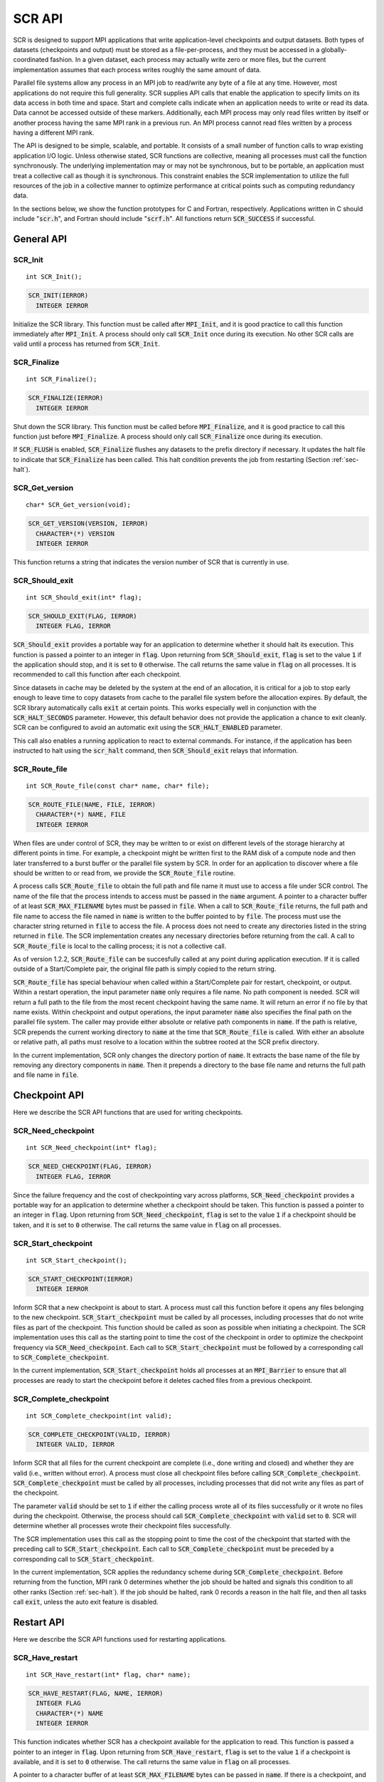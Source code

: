 .. highlight:: c

.. _sec-lib-api:

SCR API
=======

SCR is designed to support MPI applications that write
application-level checkpoints and output datasets.
Both types of datasets (checkpoints and output) must be stored as a file-per-process,
and they must be accessed in a globally-coordinated fashion.
In a given dataset, each process may actually write zero or more files,
but the current implementation assumes that each process writes roughly the same amount of data.

Parallel file systems allow any process in an MPI job to
read/write any byte of a file at any time.
However, most applications do not require this full generality.
SCR supplies API calls that enable the application to specify
limits on its data access in both time and space.
Start and complete calls indicate when an application needs to write or read its data.
Data cannot be accessed outside of these markers.
Additionally, each MPI process may only read files written
by itself or another process having the same MPI rank in a previous run.
An MPI process cannot read files written by a process having a different MPI rank.

The API is designed to be simple, scalable, and portable.
It consists of a small number of function calls to wrap existing application I/O logic.
Unless otherwise stated, SCR functions are collective,
meaning all processes must call the function synchronously.
The underlying implementation may or may not be synchronous,
but to be portable, an application must treat a collective call as though it is synchronous.
This constraint enables the SCR implementation to utilize the full resources of the job
in a collective manner to optimize performance at critical points
such as computing redundancy data.

In the sections below, we show the function prototypes for C and Fortran, respectively.
Applications written in C should include ":code:`scr.h`",
and Fortran should include ":code:`scrf.h`".
All functions return :code:`SCR_SUCCESS` if successful.

General API
-----------

SCR_Init
^^^^^^^^

::

  int SCR_Init();

.. code-block:: fortran
  
  SCR_INIT(IERROR)
    INTEGER IERROR

Initialize the SCR library.
This function must be called after :code:`MPI_Init`, and
it is good practice to call this function immediately after :code:`MPI_Init`.
A process should only call :code:`SCR_Init` once during its execution.
No other SCR calls are valid until a process has returned from :code:`SCR_Init`.

SCR_Finalize
^^^^^^^^^^^^

::

  int SCR_Finalize();
  
.. code-block:: fortran
  
  SCR_FINALIZE(IERROR)
    INTEGER IERROR

Shut down the SCR library.
This function must be called before :code:`MPI_Finalize`, and
it is good practice to call this function just before :code:`MPI_Finalize`.
A process should only call :code:`SCR_Finalize` once during its execution.

If :code:`SCR_FLUSH` is enabled,
:code:`SCR_Finalize` flushes any datasets to the prefix directory if necessary.
It updates the halt file to indicate that :code:`SCR_Finalize` has been called.
This halt condition prevents the job from restarting (Section :ref:`sec-halt`).

SCR_Get_version
^^^^^^^^^^^^^^^

::

  char* SCR_Get_version(void);
  
.. code-block:: fortran
  
  SCR_GET_VERSION(VERSION, IERROR)
    CHARACTER*(*) VERSION 
    INTEGER IERROR

This function returns a string that indicates the version number
of SCR that is currently in use.

SCR_Should_exit
^^^^^^^^^^^^^^^

::

  int SCR_Should_exit(int* flag);
  
.. code-block:: fortran
  
  SCR_SHOULD_EXIT(FLAG, IERROR)
    INTEGER FLAG, IERROR

:code:`SCR_Should_exit` provides a portable way for an application
to determine whether it should halt its execution.
This function is passed a pointer to an integer in :code:`flag`.
Upon returning from :code:`SCR_Should_exit`,
:code:`flag` is set to the value :code:`1` if the application should stop,
and it is set to :code:`0` otherwise.
The call returns the same value in :code:`flag` on all processes.
It is recommended to call this function after each checkpoint.

Since datasets in cache may be deleted by the system at the end of an allocation,
it is critical for a job to stop early enough to leave time to copy datasets
from cache to the parallel file system before the allocation expires.
By default, the SCR library automatically calls :code:`exit` at certain points.
This works especially well in conjunction with the :code:`SCR_HALT_SECONDS` parameter.
However, this default behavior does not provide the application a chance to exit cleanly.
SCR can be configured to avoid an automatic exit using the :code:`SCR_HALT_ENABLED` parameter.

This call also enables a running application to react to external commands.
For instance, if the application has been instructed to halt using the :code:`scr_halt` command,
then :code:`SCR_Should_exit` relays that information.

SCR_Route_file
^^^^^^^^^^^^^^

::

  int SCR_Route_file(const char* name, char* file);
  
.. code-block:: fortran
  
  SCR_ROUTE_FILE(NAME, FILE, IERROR)
    CHARACTER*(*) NAME, FILE
    INTEGER IERROR

When files are under control of SCR, they may
be written to or exist on different levels of the storage hierarchy 
at different points in time.
For example, a checkpoint might be written first to the RAM disk of 
a compute node and then later transferred to a burst buffer or the 
parallel file system by SCR. In order for an application to discover where
a file should be written to or read from, we provide the 
:code:`SCR_Route_file` routine.

A process calls :code:`SCR_Route_file` to obtain the full path and file name
it must use to access a file under SCR control.
The name of the file that the process intends to access must be passed in the :code:`name` argument.
A pointer to a character buffer of at least :code:`SCR_MAX_FILENAME` bytes must be passed in :code:`file`.
When a call to :code:`SCR_Route_file` returns,
the full path and file name to access the file named in :code:`name` is written
to the buffer pointed to by :code:`file`.
The process must use the character string returned in :code:`file` to access the file.
A process does not need to create any directories listed in the string returned in :code:`file`.
The SCR implementation creates any necessary directories before returning from the call.
A call to :code:`SCR_Route_file` is local to the calling process; it is not a collective call.

As of version 1.2.2, :code:`SCR_Route_file` can be succesfully called at any point during application execution.
If it is called outside of a Start/Complete pair, the original file path is simply copied to the return string.

:code:`SCR_Route_file` has special behaviour when called within a Start/Complete pair
for restart, checkpoint, or output.
Within a restart operation, the input parameter :code:`name` only requires a file name.
No path component is needed.
SCR will return a full path to the file from the most recent checkpoint having the same name.
It will return an error if no file by that name exists.
Within checkpoint and output operations, the input parameter :code:`name` also specifies
the final path on the parallel file system.
The caller may provide either absolute or relative path components in :code:`name`.
If the path is relative, SCR prepends the current working directory to :code:`name`
at the time that :code:`SCR_Route_file` is called.
With either an absolute or relative path, all paths must resolve to a location
within the subtree rooted at the SCR prefix directory.

In the current implementation,
SCR only changes the directory portion of :code:`name`.
It extracts the base name of the file by removing any directory components in :code:`name`.
Then it prepends a directory to the base file name
and returns the full path and file name in :code:`file`.


Checkpoint API
--------------

Here we describe the SCR API functions that are used for writing 
checkpoints.

SCR_Need_checkpoint
^^^^^^^^^^^^^^^^^^^

::

  int SCR_Need_checkpoint(int* flag);
  
.. code-block:: fortran
  
  SCR_NEED_CHECKPOINT(FLAG, IERROR)
    INTEGER FLAG, IERROR

Since the failure frequency and the cost of checkpointing vary across platforms,
:code:`SCR_Need_checkpoint` provides a portable way for an application
to determine whether a checkpoint should be taken.
This function is passed a pointer to an integer in :code:`flag`.
Upon returning from :code:`SCR_Need_checkpoint`,
:code:`flag` is set to the value :code:`1` if a checkpoint should be taken,
and it is set to :code:`0` otherwise.
The call returns the same value in :code:`flag` on all processes.

SCR_Start_checkpoint
^^^^^^^^^^^^^^^^^^^^

::

  int SCR_Start_checkpoint();
  
.. code-block:: fortran
  
  SCR_START_CHECKPOINT(IERROR)
    INTEGER IERROR

Inform SCR that a new checkpoint is about to start.
A process must call this function before it opens any files belonging to the new checkpoint.
:code:`SCR_Start_checkpoint` must be called by all processes,
including processes that do not write files as part of the checkpoint.
This function should be called as soon as possible when initiating a checkpoint.
The SCR implementation uses this call as the starting point to time the cost of the
checkpoint in order to optimize the checkpoint frequency via :code:`SCR_Need_checkpoint`.
Each call to :code:`SCR_Start_checkpoint` must be followed by a corresponding call
to :code:`SCR_Complete_checkpoint`.

In the current implementation, :code:`SCR_Start_checkpoint` holds all processes
at an :code:`MPI_Barrier` to ensure that all processes are ready to start the
checkpoint before it deletes cached files from a previous checkpoint.

SCR_Complete_checkpoint
^^^^^^^^^^^^^^^^^^^^^^^

::

  int SCR_Complete_checkpoint(int valid);
  
.. code-block:: fortran
  
  SCR_COMPLETE_CHECKPOINT(VALID, IERROR)
    INTEGER VALID, IERROR

Inform SCR that all files for the current checkpoint are complete (i.e., done writing and closed)
and whether they are valid (i.e., written without error).
A process must close all checkpoint files before calling :code:`SCR_Complete_checkpoint`.
:code:`SCR_Complete_checkpoint` must be called by all processes,
including processes that did not write any files as part of the checkpoint.

The parameter :code:`valid` should be set to :code:`1` if either the calling process wrote
all of its files successfully or it wrote no files during the checkpoint.
Otherwise, the process should call :code:`SCR_Complete_checkpoint` with :code:`valid` set to :code:`0`.
SCR will determine whether all processes wrote their checkpoint files successfully.

The SCR implementation uses this call as the stopping point to time the cost of the checkpoint
that started with the preceding call to :code:`SCR_Start_checkpoint`.
Each call to :code:`SCR_Complete_checkpoint` must be preceded by a corresponding call
to :code:`SCR_Start_checkpoint`.

In the current implementation,
SCR applies the redundancy scheme during :code:`SCR_Complete_checkpoint`.
Before returning from the function,
MPI rank 0 determines whether the job should be halted
and signals this condition to all other ranks (Section :ref:`sec-halt`).
If the job should be halted, rank 0 records a reason in the halt file,
and then all tasks call :code:`exit`, unless the auto exit feature is disabled.

Restart API
-----------

Here we describe the SCR API functions used for restarting applications.

SCR_Have_restart
^^^^^^^^^^^^^^^^

::

  int SCR_Have_restart(int* flag, char* name);
  
.. code-block:: fortran
  
  SCR_HAVE_RESTART(FLAG, NAME, IERROR)
    INTEGER FLAG 
    CHARACTER*(*) NAME
    INTEGER IERROR

This function indicates whether SCR has a checkpoint available for the application to read.
This function is passed a pointer to an integer in :code:`flag`.
Upon returning from :code:`SCR_Have_restart`,
:code:`flag` is set to the value :code:`1` if a checkpoint is available,
and it is set to :code:`0` otherwise.
The call returns the same value in :code:`flag` on all processes.

A pointer to a character buffer of at least :code:`SCR_MAX_FILENAME` bytes can be passed in :code:`name`.
If there is a checkpoint, and if that checkpoint was assigned a name when it was created,
:code:`SCR_Have_restart` returns the name of that checkpoint in :code:`name`.
The value returned in :code:`name` is the same string that was passed to :code:`SCR_Start_output`
when the checkpoint was created.
In C, one may optionally pass :code:`NULL` to this function to avoid returning the name.
The same value is returned in :code:`name` on all processes.

SCR_Start_restart
^^^^^^^^^^^^^^^^^

::

  int SCR_Start_restart(char* name);
  
.. code-block:: fortran
  
  SCR_START_RESTART(NAME, IERROR)
    CHARACTER*(*) NAME
    INTEGER IERROR

This function informs SCR that a restart operation is about to start.
A process must call this function before it opens any files belonging to the restart.
:code:`SCR_Start_restart` must be called by all processes,
including processes that do not read files as part of the restart.

SCR returns the name of loaded checkpoint in :code:`name`.
A pointer to a character buffer of at least :code:`SCR_MAX_FILENAME` bytes can be passed in :code:`name`.
The value returned in :code:`name` is the same string that was passed to :code:`SCR_Start_output`
when the checkpoint was created.
In C, one may optionally pass :code:`NULL` to this function to avoid returning the name.
The same value is returned in :code:`name` on all processes.

One may only call :code:`SCR_Start_restart`
when :code:`SCR_Have_restart` indicates that there is a checkpoint to read.
:code:`SCR_Start_restart` returns the same value in name as the preceding call to :code:`SCR_Have_restart`.

Each call to :code:`SCR_Start_restart` must be followed by a corresponding call
to :code:`SCR_Complete_restart`.

SCR_Complete_restart
^^^^^^^^^^^^^^^^^^^^

::

  int SCR_Complete_restart(int valid);
  
.. code-block:: fortran
  
  SCR_COMPLETE_RESTART(VALID, IERROR)
    INTEGER VALID, IERROR

This call informs SCR that the process has finished reading its checkpoint files.
A process must close all restart files before calling :code:`SCR_Complete_restart`.
:code:`SCR_Complete_restart` must be called by all processes,
including processes that did not read any files as part of the restart.

The parameter :code:`valid` should be set to :code:`1` if either the calling process read  
all of its files successfully or it read no files during the checkpoint.
Otherwise, the process should call :code:`SCR_Complete_restart` with :code:`valid` set to :code:`0`.
SCR will determine whether all processes read their checkpoint files 
successfully based on the values supplied in the :code:`valid` parameter.
If any process failed to read its checkpoint files, then SCR will abort.

Each call to :code:`SCR_Complete_restart` must be preceded by a corresponding call
to :code:`SCR_Start_restart`.

Output API
----------

As of SCR version 1.2.0, SCR has the ability to manage application output datasets in 
addition to checkpoint datasets.
Using a combination of bit flags, a dataset can be designated as a checkpoint, output, or both.
The checkpoint property means that the dataset can be used to restart the application.
The output property means that the dataset must be written to the prefix directory.
This enables an application to utilize asynchronous transfers to the parallel file system
for both its checkpoints and large output sets,
so that it can return to computation while the dataset migrates to the parallel file system in the background.

If a user specifies that a dataset is a checkpoint only, then the 
dataset will be managed with the SCR Output API as it would be
if the SCR Checkpoint API were used.
In particular, SCR may delete the checkpoint
when a more recent checkpoint is established.

If a user specifies that a dataset is for output only,
the dataset will first be cached on a
tier of storage specified in the configuration file for the run
and protected with the corresponding redundancy scheme.
Then, the dataset will be moved to the prefix directory.
When the transfer to the prefix directory is complete,
the cached copy of the output dataset will be deleted.

If the user specifies that the dataset is both output and checkpoint,
then SCR will use a hybrid approach.  
Files in the dataset will be cached and redundancy
schemes will be used to protect the files. 
The dataset will be copied to the prefix directory,
but it will also be kept in cache according to the 
policy set in the configuration for checkpoints.
For example, 
if the user has set the configuration to keep three checkpoints
in cache, then the dataset will be preserved until it is replaced 
by a newer checkpoint after three more checkpoint phases.

SCR_Start_output
^^^^^^^^^^^^^^^^

::

  int SCR_Start_output(char* name, int flags);
  
.. code-block:: fortran
  
  SCR_START_OUTPUT(NAME, FLAGS, IERROR)
    CHARACTER*(*) NAME
    INTEGER FLAGS, IERROR

Inform SCR that a new output phase is about to start.
A process must call this function before it opens any files belonging to the dataset.
:code:`SCR_Start_output` must be called by all processes,
including processes that do not write files as part of the dataset.

The caller can provide a name for the dataset in :code:`name`.
This name is used in two places.
First, for checkpoints, it is returned as the name value in the SCR Restart API.
Second, it is exposed to the user when listing datasets using the :code:`scr_index` command,
and the user may specify the name as a command line argument at times.
For this reason, it is recommended to use short but meaningful names that are easy to type.
The name value must be less than :code:`SCR_MAX_FILENAME` characters.
All processes should provide identical values in :code:`name`.
In C, the application may pass :code:`NULL` for name
in which case SCR generates a default name for the dataset based on its internal dataset id.

The dataset can be output, a checkpoint, or both.
The caller specifies these properties using
:code:`SCR_FLAG_OUTPUT` and :code:`SCR_FLAG_CHECKPOINT` bit flags.
Additionally, a :code:`SCR_FLAG_NONE` flag is defined for initializing variables.
In C, these values can be combined with the :code:`|` bitwise OR operator.
In Fortran, these values can be added together using the :code:`+` sum operator.
Note that with Fortran, the values should be used at most once in the addition.
All processes should provide identical values in :code:`flags`.

This function should be called as soon as possible when initiating a dataset output.
It is used internally within SCR for timing the cost of output operations.
Each call to :code:`SCR_Start_output` must be followed by a corresponding call
to :code:`SCR_Complete_output`.

In the current implementation, :code:`SCR_Start_output` holds all processes
at an :code:`MPI_Barrier` to ensure that all processes are ready to start the
output before it deletes cached files from a previous checkpoint.

SCR_Complete_output
^^^^^^^^^^^^^^^^^^^

::

  int SCR_Complete_output(int valid);
  
.. code-block:: fortran
  
  SCR_COMPLETE_OUTPUT(VALID, IERROR)
    INTEGER VALID, IERROR

Inform SCR that all files for the current dataset output are complete (i.e., done writing and closed)
and whether they are valid (i.e., written without error).
A process must close all files in the dataset before calling :code:`SCR_Complete_output`.
:code:`SCR_Complete_output` must be called by all processes,
including processes that did not write any files as part of the output.

The parameter :code:`valid` should be set to :code:`1` if either the calling process wrote
all of its files successfully or it wrote no files during the output phase.
Otherwise, the process should call :code:`SCR_Complete_output` with :code:`valid` set to :code:`0`.
SCR will determine whether all processes wrote their output files successfully.

Each call to :code:`SCR_Complete_output` must be preceded by a corresponding call
to :code:`SCR_Start_output`.

For the case of checkpoint datasets,
:code:`SCR_Complete_output` behaves similarly to :code:`SCR_Complete_checkpoint`.

Space/time semantics
--------------------

SCR imposes the following semantics:

* A process of a given MPI rank may only access files previously written by itself
  or by processes having the same MPI rank in prior runs.
  We say that a rank "owns" the files it writes.
  A process is never guaranteed access to files written by other MPI ranks.
* During a checkpoint,
  a process may only access files of the current checkpoint
  between calls to :code:`SCR_Start_checkpoint()` and :code:`SCR_Complete_checkpoint()`.
  Once a process calls :code:`SCR_Complete_checkpoint()` it is no longer guaranteed access to
  any file that it registered as part of that checkpoint via :code:`SCR_Route_file()`.
* During a restart,
  a process may only access files from its "most recent" checkpoint,
  and it must access those files between calls to :code:`SCR_Start_restart()` and :code:`SCR_Complete_restart()`.
  Once a process calls :code:`SCR_Complete_restart()` it is no longer guaranteed access to its restart files.
  SCR selects which checkpoint is considered to be the "most recent".

These semantics enable SCR to cache files on devices that are not globally visible to all processes,
such as node-local storage.
Further, these semantics enable SCR to move, reformat, or delete files as needed,
such that it can manage this cache.

SCR API state transitions
-------------------------

.. _fig-scr-states3:

.. figure:: fig/scr-states3.png

   SCR API State Transition Diagram

Figure :ref:`fig-scr-states3` illustrates the internal states in
SCR and which API calls can be used from within each state.
The application must call :code:`SCR_Init` before it may call any other SCR function,
and it may not call SCR functions after calling :code:`SCR_Finalize`.
Some calls transition SCR from one state to another as shown by the edges between states.
Other calls are only valid when in certain states as shown in the boxes.
For example, :code:`SCR_Route_file` is only valid within the Checkpoint, Restart, or Output states.
All SCR functions are implicitly collective across :code:`MPI_COMM_WORLD`,
except for :code:`SCR_Route_file` and :code:`SCR_Get_version`.
